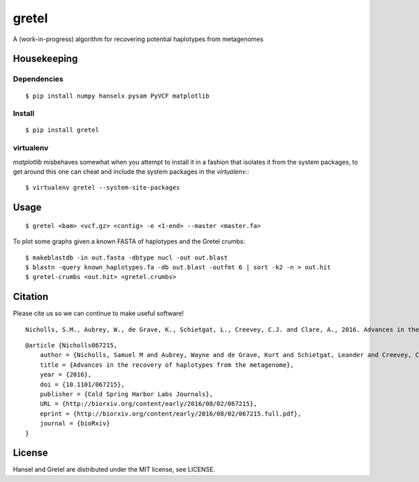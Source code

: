 gretel
======
A (work-in-progress) algorithm for recovering potential haplotypes from metagenomes

Housekeeping
------------

Dependencies
~~~~~~~~~~~~
::

    $ pip install numpy hanselx pysam PyVCF matplotlib

Install
~~~~~~~
::

    $ pip install gretel

virtualenv
~~~~~~~~~~

`matplotlib` misbehaves somewhat when you attempt to install it in a fashion that
isolates it from the system packages, to get around this one can cheat and include
the system packages in the `virtualenv`.:: 

    $ virtualenv gretel --system-site-packages


Usage
-----
::

    $ gretel <bam> <vcf.gz> <contig> -e <1-end> --master <master.fa>


To plot some graphs given a known FASTA of haplotypes and the Gretel crumbs: ::

    $ makeblastdb -in out.fasta -dbtype nucl -out out.blast
    $ blastn -query known_haplotypes.fa -db out.blast -outfmt 6 | sort -k2 -n > out.hit
    $ gretel-crumbs <out.hit> <gretel.crumbs>

Citation
--------

Please cite us so we can continue to make useful software! ::

    Nicholls, S.M., Aubrey, W., de Grave, K., Schietgat, L., Creevey, C.J. and Clare, A., 2016. Advances in the recovery of haplotypes from the metagenome. bioRxiv, p.067215.

::

    @article {Nicholls067215,
        author = {Nicholls, Samuel M and Aubrey, Wayne and de Grave, Kurt and Schietgat, Leander and Creevey, Chris J and Clare, Amanda},
        title = {Advances in the recovery of haplotypes from the metagenome},
        year = {2016},
        doi = {10.1101/067215},
        publisher = {Cold Spring Harbor Labs Journals},
        URL = {http://biorxiv.org/content/early/2016/08/02/067215},
        eprint = {http://biorxiv.org/content/early/2016/08/02/067215.full.pdf},
        journal = {bioRxiv}
    }

License
-------
Hansel and Gretel are distributed under the MIT license, see LICENSE.
